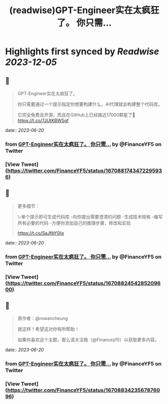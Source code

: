 :PROPERTIES:
:title: (readwise)GPT-Engineer实在太疯狂了。 你只需...
:END:

:PROPERTIES:
:author: [[FinanceYF5 on Twitter]]
:full-title: "GPT-Engineer实在太疯狂了。 你只需..."
:category: [[tweets]]
:url: https://twitter.com/FinanceYF5/status/1670881743472295936
:image-url: https://pbs.twimg.com/profile_images/1666998690937192448/ryhXQzH4.jpg
:END:

* Highlights first synced by [[Readwise]] [[2023-12-05]]
** 📌
#+BEGIN_QUOTE
GPT-Engineer实在太疯狂了。

你只需要通过一个提示指定你想要构建什么，AI代理就会构建整个代码库。

它完全免费且开源，而且在GitHub上已经接近17000颗星了🤯 https://t.co/7JUtKBWSgf 
#+END_QUOTE
    date:: [[2023-06-20]]
*** from _GPT-Engineer实在太疯狂了。 你只需..._ by @FinanceYF5 on Twitter
*** [View Tweet](https://twitter.com/FinanceYF5/status/1670881743472295936)
** 📌
#+BEGIN_QUOTE
更多细节：

\-单个提示即可生成代码库
-向你提出需要澄清的问题
-生成技术规格
-编写所有必要的代码
-方便你添加自己的推理步骤，修改和实验

https://t.co/SaJfbY0lix 
#+END_QUOTE
    date:: [[2023-06-20]]
*** from _GPT-Engineer实在太疯狂了。 你只需..._ by @FinanceYF5 on Twitter
*** [View Tweet](https://twitter.com/FinanceYF5/status/1670882454285209600)
** 📌
#+BEGIN_QUOTE
原作者：@rowancheung

就这样！希望这对你有所帮助！ 

 如果你喜欢这个主题，那么请关注我（@Financeyf5）以获取更多内容。 
#+END_QUOTE
    date:: [[2023-06-20]]
*** from _GPT-Engineer实在太疯狂了。 你只需..._ by @FinanceYF5 on Twitter
*** [View Tweet](https://twitter.com/FinanceYF5/status/1670883423567876096)
